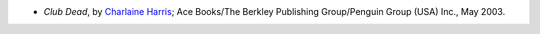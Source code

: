 .. title: Recent Reading
.. slug: 2005-08-17
.. date: 2005-08-17 00:00:00 UTC-05:00
.. tags: old blog,recent reading
.. category: oldblog
.. link: 
.. description: 
.. type: text


+ *Club Dead*, by `Charlaine Harris
  <http://www.charlaineharris.com/>`__; Ace Books/The Berkley Publishing
  Group/Penguin Group (USA) Inc., May 2003.

